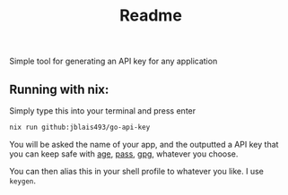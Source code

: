 #+title: Readme

Simple tool for generating an API key for any application


** Running with nix:

Simply type this into your terminal and press enter
#+begin_src bash
nix run github:jblais493/go-api-key
#+end_src

You will be asked the name of your app, and the outputted a API key that you can keep safe with [[https://github.com/FiloSottile/age][age]], [[https://www.passwordstore.org/][pass]], [[https://linux.die.net/man/1/gpg][gpg]], whatever you choose.

You can then alias this in your shell profile to whatever you like. I use ~keygen~.

